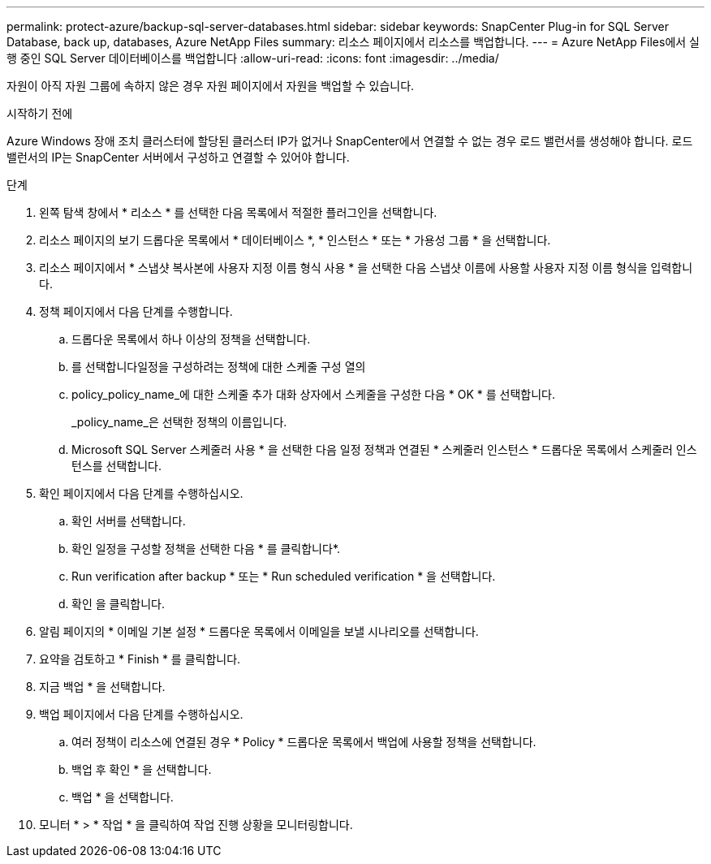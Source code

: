 ---
permalink: protect-azure/backup-sql-server-databases.html 
sidebar: sidebar 
keywords: SnapCenter Plug-in for SQL Server Database, back up, databases, Azure NetApp Files 
summary: 리소스 페이지에서 리소스를 백업합니다. 
---
= Azure NetApp Files에서 실행 중인 SQL Server 데이터베이스를 백업합니다
:allow-uri-read: 
:icons: font
:imagesdir: ../media/


[role="lead"]
자원이 아직 자원 그룹에 속하지 않은 경우 자원 페이지에서 자원을 백업할 수 있습니다.

.시작하기 전에
Azure Windows 장애 조치 클러스터에 할당된 클러스터 IP가 없거나 SnapCenter에서 연결할 수 없는 경우 로드 밸런서를 생성해야 합니다. 로드 밸런서의 IP는 SnapCenter 서버에서 구성하고 연결할 수 있어야 합니다.

.단계
. 왼쪽 탐색 창에서 * 리소스 * 를 선택한 다음 목록에서 적절한 플러그인을 선택합니다.
. 리소스 페이지의 보기 드롭다운 목록에서 * 데이터베이스 *, * 인스턴스 * 또는 * 가용성 그룹 * 을 선택합니다.
. 리소스 페이지에서 * 스냅샷 복사본에 사용자 지정 이름 형식 사용 * 을 선택한 다음 스냅샷 이름에 사용할 사용자 지정 이름 형식을 입력합니다.
. 정책 페이지에서 다음 단계를 수행합니다.
+
.. 드롭다운 목록에서 하나 이상의 정책을 선택합니다.
.. 를 선택합니다image:../media/add_policy_from_resourcegroup.gif[""]일정을 구성하려는 정책에 대한 스케줄 구성 열의
.. policy_policy_name_에 대한 스케줄 추가 대화 상자에서 스케줄을 구성한 다음 * OK * 를 선택합니다.
+
_policy_name_은 선택한 정책의 이름입니다.

.. Microsoft SQL Server 스케줄러 사용 * 을 선택한 다음 일정 정책과 연결된 * 스케줄러 인스턴스 * 드롭다운 목록에서 스케줄러 인스턴스를 선택합니다.


. 확인 페이지에서 다음 단계를 수행하십시오.
+
.. 확인 서버를 선택합니다.
.. 확인 일정을 구성할 정책을 선택한 다음 * 를 클릭합니다image:../media/add_policy_from_resourcegroup.gif[""]*.
.. Run verification after backup * 또는 * Run scheduled verification * 을 선택합니다.
.. 확인 을 클릭합니다.


. 알림 페이지의 * 이메일 기본 설정 * 드롭다운 목록에서 이메일을 보낼 시나리오를 선택합니다.
. 요약을 검토하고 * Finish * 를 클릭합니다.
. 지금 백업 * 을 선택합니다.
. 백업 페이지에서 다음 단계를 수행하십시오.
+
.. 여러 정책이 리소스에 연결된 경우 * Policy * 드롭다운 목록에서 백업에 사용할 정책을 선택합니다.
.. 백업 후 확인 * 을 선택합니다.
.. 백업 * 을 선택합니다.


. 모니터 * > * 작업 * 을 클릭하여 작업 진행 상황을 모니터링합니다.

